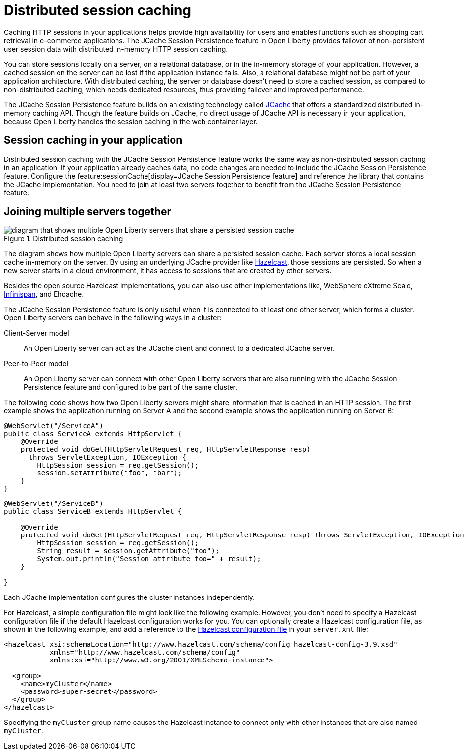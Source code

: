 // Copyright (c) 2020 IBM Corporation and others.
// Licensed under Creative Commons Attribution-NoDerivatives
// 4.0 International (CC BY-ND 4.0)
//   https://creativecommons.org/licenses/by-nd/4.0/
//
// Contributors:
//     IBM Corporation
//
:page-description: Caching sessions in your applications helps improve performance and availability for the users.
:seo-title: Distributed session caching
:seo-description: Caching sessions in your applications helps improve performance and availability for the users.
:page-layout: general-reference
:page-type: general
= Distributed session caching

Caching HTTP sessions in your applications helps provide high availability for users and enables functions such as shopping cart retrieval in e-commerce applications.
The JCache Session Persistence feature in Open Liberty provides failover of non-persistent user session data with distributed in-memory HTTP session caching.

You can store sessions locally on a server, on a relational database, or in the in-memory storage of your application.
However, a cached session on the server can be lost if the application instance fails.
Also, a relational database might not be part of your application architecture.
With distributed caching, the server or database doesn't need to store a cached session, as compared to non-distributed caching, which needs dedicated resources, thus providing failover and improved performance.

The JCache Session Persistence feature builds on an existing technology called link:https://hazelcast.com/glossary/jcache-java-cache/[JCache] that offers a standardized distributed in-memory caching API.
Though the feature builds on JCache, no direct usage of JCache API is necessary in your application, because Open Liberty handles the session caching in the web container layer.


== Session caching in your application

Distributed session caching with the JCache Session Persistence feature works the same way as non-distributed session caching in an application.
If your application already caches data, no code changes are needed to include the JCache Session Persistence feature.
Configure the feature:sessionCache[display=JCache Session Persistence feature] and reference the library that contains the JCache implementation.
You need to join at least two servers together to benefit from the JCache Session Persistence feature.

== Joining multiple servers together

.Distributed session caching
image::blog_sessionCache.png[diagram that shows multiple Open Liberty servers that share a persisted session cache,align="center"]

The diagram shows how multiple Open Liberty servers can share a persisted session cache.
Each server stores a local session cache in-memory on the server.
By using an underlying JCache provider like link:https://hazelcast.com/[Hazelcast], those sessions are persisted.
So when a new server starts in a cloud environment, it has access to sessions that are created by other servers.

Besides the open source Hazelcast implementations, you can also use other implementations like, WebSphere eXtreme Scale, xref:configuring-infinispan-support.adoc[Infinispan], and Ehcache.


The JCache Session Persistence feature is only useful when it is connected to at least one other server, which forms a cluster.
Open Liberty servers can behave in the following ways in a cluster:


Client-Server model:: An Open Liberty server can act as the JCache client and connect to a dedicated JCache server.

Peer-to-Peer model:: An Open Liberty server can connect with other Open Liberty servers that are also running with the JCache Session Persistence feature and configured to be part of the same cluster.

The following code shows how two Open Liberty servers might share information that is cached in an HTTP session.
The first example shows the application running on Server A and the second example shows the application running on Server B:

[source, java]
----
@WebServlet("/ServiceA")
public class ServiceA extends HttpServlet {
    @Override
    protected void doGet(HttpServletRequest req, HttpServletResponse resp)
      throws ServletException, IOException {
        HttpSession session = req.getSession();
        session.setAttribute("foo", "bar");
    }
}
----

[source, java]
----
@WebServlet("/ServiceB")
public class ServiceB extends HttpServlet {

    @Override
    protected void doGet(HttpServletRequest req, HttpServletResponse resp) throws ServletException, IOException {
        HttpSession session = req.getSession();
        String result = session.getAttribute("foo");
        System.out.println("Session attribute foo=" + result);
    }

}
----

Each JCache implementation configures the cluster instances independently.

For Hazelcast, a simple configuration file might look like the following example.
However, you don’t need to specify a Hazelcast configuration file if the default Hazelcast configuration works for you.
You can optionally create a Hazelcast configuration file, as shown in the following example, and add a reference to the link:/docs/latest/reference/feature/sessionCache-1.0.html#_providing_additional_hazelcast_configuration[Hazelcast configuration file] in your `server.xml` file:

[source, java]
----
<hazelcast xsi:schemaLocation="http://www.hazelcast.com/schema/config hazelcast-config-3.9.xsd"
           xmlns="http://www.hazelcast.com/schema/config"
           xmlns:xsi="http://www.w3.org/2001/XMLSchema-instance">

  <group>
    <name>myCluster</name>
    <password>super-secret</password>
  </group>
</hazelcast>
----

Specifying the `myCluster` group name causes the Hazelcast instance to connect only with other instances that are also named `myCluster`.

